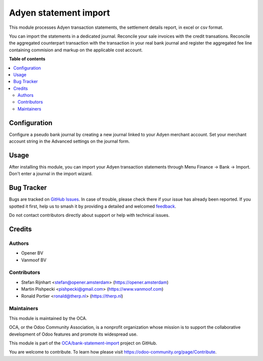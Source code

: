 ======================
Adyen statement import
======================

.. 
   !!!!!!!!!!!!!!!!!!!!!!!!!!!!!!!!!!!!!!!!!!!!!!!!!!!!
   !! This file is generated by oca-gen-addon-readme !!
   !! changes will be overwritten.                   !!
   !!!!!!!!!!!!!!!!!!!!!!!!!!!!!!!!!!!!!!!!!!!!!!!!!!!!
   !! source digest: sha256:6ffa7f72a9ada4a95c7bc10bf825e43d1a6877a5cb82ea8856664c55479fe483
   !!!!!!!!!!!!!!!!!!!!!!!!!!!!!!!!!!!!!!!!!!!!!!!!!!!!

.. |badge1| image:: https://img.shields.io/badge/maturity-Beta-yellow.png
    :target: https://odoo-community.org/page/development-status
    :alt: Beta
.. |badge2| image:: https://img.shields.io/badge/licence-AGPL--3-blue.png
    :target: http://www.gnu.org/licenses/agpl-3.0-standalone.html
    :alt: License: AGPL-3
.. |badge3| image:: https://img.shields.io/badge/github-OCA%2Fbank--statement--import-lightgray.png?logo=github
    :target: https://github.com/OCA/bank-statement-import/tree/13.0/account_bank_statement_import_adyen
    :alt: OCA/bank-statement-import
.. |badge4| image:: https://img.shields.io/badge/weblate-Translate%20me-F47D42.png
    :target: https://translation.odoo-community.org/projects/bank-statement-import-13-0/bank-statement-import-13-0-account_bank_statement_import_adyen
    :alt: Translate me on Weblate
.. |badge5| image:: https://img.shields.io/badge/runboat-Try%20me-875A7B.png
    :target: https://runboat.odoo-community.org/builds?repo=OCA/bank-statement-import&target_branch=13.0
    :alt: Try me on Runboat

|badge1| |badge2| |badge3| |badge4| |badge5|

This module processes Adyen transaction statements, the settlement details report,
in excel or csv format.

You can import the statements in a dedicated journal. Reconcile your sale invoices
with the credit transations. Reconcile the aggregated counterpart
transaction with the transaction in your real bank journal and register the
aggregated fee line containing commision and markup on the applicable
cost account.

**Table of contents**

.. contents::
   :local:

Configuration
=============

Configure a pseudo bank journal by creating a new journal linked to your Adyen
merchant account. Set your merchant account string in the Advanced settings
on the journal form.

Usage
=====

After installing this module, you can import your Adyen transaction statements
through Menu Finance -> Bank -> Import. Don't enter a journal in the import
wizard.

Bug Tracker
===========

Bugs are tracked on `GitHub Issues <https://github.com/OCA/bank-statement-import/issues>`_.
In case of trouble, please check there if your issue has already been reported.
If you spotted it first, help us to smash it by providing a detailed and welcomed
`feedback <https://github.com/OCA/bank-statement-import/issues/new?body=module:%20account_bank_statement_import_adyen%0Aversion:%2013.0%0A%0A**Steps%20to%20reproduce**%0A-%20...%0A%0A**Current%20behavior**%0A%0A**Expected%20behavior**>`_.

Do not contact contributors directly about support or help with technical issues.

Credits
=======

Authors
~~~~~~~

* Opener BV
* Vanmoof BV

Contributors
~~~~~~~~~~~~

* Stefan Rijnhart <stefan@opener.amsterdam> (https://opener.amsterdam)
* Martin Pishpecki <pishpecki@gmail.com> (https://www.vanmoof.com)
* Ronald Portier <ronald@therp.nl> (https://therp.nl)

Maintainers
~~~~~~~~~~~

This module is maintained by the OCA.

.. image:: https://odoo-community.org/logo.png
   :alt: Odoo Community Association
   :target: https://odoo-community.org

OCA, or the Odoo Community Association, is a nonprofit organization whose
mission is to support the collaborative development of Odoo features and
promote its widespread use.

This module is part of the `OCA/bank-statement-import <https://github.com/OCA/bank-statement-import/tree/13.0/account_bank_statement_import_adyen>`_ project on GitHub.

You are welcome to contribute. To learn how please visit https://odoo-community.org/page/Contribute.
